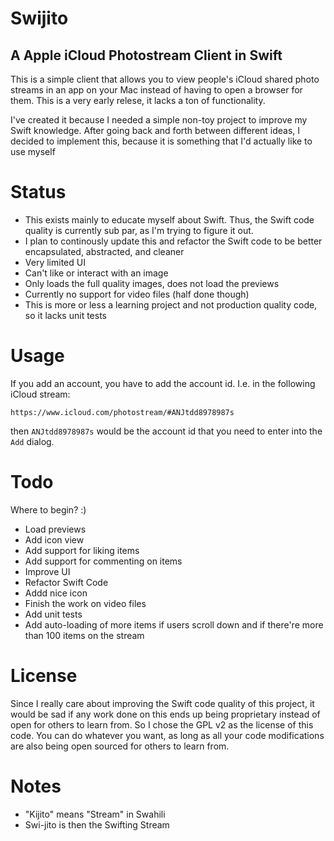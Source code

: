 * Swijito
** A  Apple iCloud Photostream Client in Swift
   
[[file:image.png]]
   
This is a simple client that allows you to view people's iCloud shared photo streams in an app on your Mac instead of having to open a browser for them. This is a very early relese, it lacks a ton of functionality.

I've created it because I needed a simple non-toy project to improve my Swift knowledge. After going back and forth between different ideas, I decided to implement this, because it is something that I'd actually like to use myself

* Status
- This exists mainly to educate myself about Swift. Thus, the Swift code quality is currently sub par, as I'm trying to figure it out.
- I plan to continously update this and refactor the Swift code to be better encapsulated, abstracted, and cleaner
- Very limited UI
- Can't like or interact with an image
- Only loads the full quality images, does not load the previews
- Currently no support for video files (half done though)
- This is more or less a learning project and not production quality code, so it lacks unit tests
  
* Usage

If you add an account, you have to add the account id. I.e. in the following iCloud stream:
#+BEGIN_SRC Sh
https://www.icloud.com/photostream/#ANJtdd8978987s
#+END_SRC

then =ANJtdd8978987s= would be the account id that you need to enter into the =Add= dialog.


* Todo
Where to begin? :)
- Load previews
- Add icon view
- Add support for liking items
- Add support for commenting on items
- Improve UI
- Refactor Swift Code
- Addd nice icon
- Finish the work on video files
- Add unit tests
- Add auto-loading of more items if users scroll down and if there're more than 100 items on the stream

* License
Since I really care about improving the Swift code quality of this project, it would be sad if any work done on this ends up being proprietary instead of open for others to learn from. So I chose the GPL v2 as the license of this code. You can do whatever you want, as long as all your code modifications are also being open sourced for others to learn from.

* Notes
- "Kijito" means "Stream" in Swahili
- Swi-jito is then the Swifting Stream
